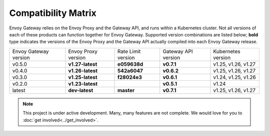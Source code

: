 Compatibility Matrix
====================

Envoy Gateway relies on the Envoy Proxy and the Gateway API, and runs
within a Kubernetes cluster. Not all versions of each of these products
can function together for Envoy Gateway. Supported version combinations
are listed below; **bold** type indicates the versions of the Envoy Proxy
and the Gateway API actually compiled into each Envoy Gateway release.

+--------------------------+---------------------+---------------------+---------------------+----------------------------+
| Envoy Gateway version    | Envoy Proxy version | Rate Limit version  | Gateway API version | Kubernetes version         |
+--------------------------+---------------------+---------------------+---------------------+----------------------------+
| v0.5.0                   | **v1.27-latest**    |   **e059638d**      |  **v0.7.1**         | v1.25, v1.26, v1.27        |
+--------------------------+---------------------+---------------------+---------------------+----------------------------+
| v0.4.0                   | **v1.26-latest**    |   **542a6047**      |  **v0.6.2**         | v1.25, v1.26, v1.27        |
+--------------------------+---------------------+---------------------+---------------------+----------------------------+
| v0.3.0                   | **v1.25-latest**    |   **f28024e3**      |  **v0.6.1**         | v1.24, v1.25, v1.26        |
+--------------------------+---------------------+---------------------+---------------------+----------------------------+
| v0.2.0                   | **v1.23-latest**    |                     |  **v0.5.1**         | v1.24                      |
+--------------------------+---------------------+---------------------+---------------------+----------------------------+
| latest                   | **dev-latest**      |   **master**        |  **v0.7.1**         | v1.25, v1.26, v1.27        |
+--------------------------+---------------------+---------------------+---------------------+----------------------------+

.. note::

   This project is under active development. Many, many features are not
   complete. We would love for you to :doc:`get involved<../get_involved>`.
